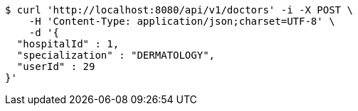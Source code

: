 [source,bash]
----
$ curl 'http://localhost:8080/api/v1/doctors' -i -X POST \
    -H 'Content-Type: application/json;charset=UTF-8' \
    -d '{
  "hospitalId" : 1,
  "specialization" : "DERMATOLOGY",
  "userId" : 29
}'
----